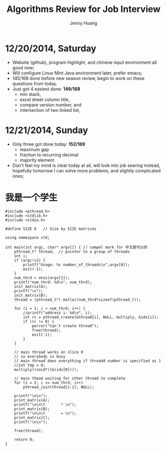 #+latex_class: cn-article
#+latex_header: \lstset{language=c++,numbers=left,numberstyle=\tiny,basicstyle=\ttfamily\small,tabsize=4,frame=none,escapeinside=``,extendedchars=false,keywordstyle=\color{blue!70},commentstyle=\color{red!55!green!55!blue!55!},rulesepcolor=\color{red!20!green!20!blue!20!}}
#+title: Algorithms Review for Job Interview
#+author: Jenny Huang

* 12/20/2014, Saturday
- Website (github), program highlight, and chinese input environment all good now;
- Will configure Linux Mint Java environment later, prefer emacs;
- 145/168 done before new season review, begin to work on these questions from today. 
- Just got 4 easiest done: *149/168*
  - min stack, 
  - excel sheet column title, 
  - compare version number, and 
  - intersection of two linked list,
* 12/21/2014, Sunday
- Only three got done today: *152/169*
  - maximum gap
  - fraction to recurring decimal
  - majority element
- Don't feel my mind is clear today at all, will look into job searing instead, hopefully tomorrow I can solve more problems, and slightly complicated ones;

* 我是一个学生
  #+begin_src c++
#include <pthread.h>
#include <stdlib.h>
#include <stdio.h>

#define SIZE 8   // Size by SIZE matrices

using namespace std;
 
int main(int argc, char* argv[]) { // sampel mark for 中文是可以的
    pthread_t* thread;  // pointer to a group of threads
    int i;
    if (argc!=2) {    
        printf("Usage: %s number_of_threads\n",argv[0]);
        exit(-1);
    }
    num_thrd = atoi(argv[1]);
    printf("num_thrd: %d\n", num_thrd);
    init_matrix(A);
    printf("\n");
    init_matrix(B);
    thread = (pthread_t*) malloc(num_thrd*sizeof(pthread_t));
    
    for (i = 1; i < num_thrd; i++) {    
        //printf("address i: %d\n", i);
        int rc = pthread_create(&thread[i], NULL, multiply, &idx[i]);
        if (rc != 0) {
            perror("Can't create thread");
            free(thread);
            exit(-1);
        }
    }
 
    // main thread works on slice 0
    // so everybody is busy
    // main thread does everything if threadd number is specified as 1
    //int tmp = 0;
    multiply((void*)(&(idx[0])));

    // main thead waiting for other thread to complete
    for (i = 2; i <= num_thrd; i++)
        pthread_join(thread[i-1], NULL);
 
    printf("\n\n");
    print_matrix(A);
    printf("\n\n\t       * \n");
    print_matrix(B);
    printf("\n\n\t       = \n");
    print_matrix(C);
    printf("\n\n");
 
    free(thread);
 
    return 0;
}
#+END_SRC 
